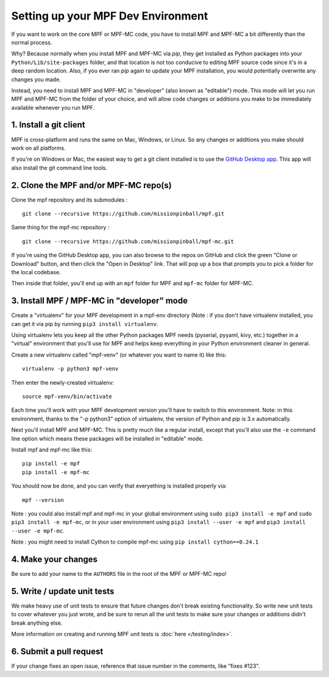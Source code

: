Setting up your MPF Dev Environment
===================================

If you want to work on the core MPF or MPF-MC code, you have to install MPF and
MPF-MC a bit differently than the normal process.

Why? Because normally when you install MPF and MPF-MC via *pip*, they get
installed as Python packages into your ``Python/Lib/site-packages`` folder, and
that location is not too conducive to editing MPF source code since it's in a
deep random location. Also, if you ever ran *pip* again to update your MPF installation,
you would potentially overwrite any changes you made.

Instead, you need to install MPF and MPF-MC in "developer" (also known as "editable") mode.
This mode will let you run MPF and MPF-MC from the folder of your choice, and will allow
code changes or additions you make to be immediately available whenever you run MPF.

1. Install a git client
-----------------------

MPF is cross-platform and runs the same on Mac, Windows, or Linux. So any changes or
additions you make should work on all platforms.

If you're on Windows or Mac, the easiest way to get a git client installed is to use
the `GitHub Desktop app <https://desktop.github.com/>`_. This app will also install the
git command line tools.

2. Clone the MPF and/or MPF-MC repo(s)
--------------------------------------

Clone the mpf repository and its submodules :

::

    git clone --recursive https://github.com/missionpinball/mpf.git


Same thing for the mpf-mc repository :

::

    git clone --recursive https://github.com/missionpinball/mpf-mc.git

If you're using the GitHub Desktop app, you can also browse to the repos on GitHub
and click the green "Clone or Download" button, and then click the "Open in Desktop"
link. That will pop up a box that prompts you to pick a folder for the local codebase.

Then inside that folder, you'll end up with an ``mpf`` folder for MPF and ``mpf-mc``
folder for MPF-MC.

3. Install MPF / MPF-MC in "developer" mode
-------------------------------------------

Create a "virtualenv" for your MPF development in a mpf-env directory (Note : if you don't have
virtualenv installed, you can get it via pip by running ``pip3 install virtualenv``.

Using virtualenv lets you keep all the other Python packages MPF needs (pyserial, pyyaml,
kivy, etc.) together in a "virtual" environment that you'll use for MPF and helps keep
everything in your Python environment cleaner in general.

Create a new virtualenv called "mpf-venv" (or whatever you want to name it) like this:

::

    virtualenv -p python3 mpf-venv

Then enter the newly-created virtualenv:

::

    source mpf-venv/bin/activate


Each time you'll work with your MPF development version you'll have to switch to this environment.
Note: in this environment, thanks to the "-p python3" option of virtualenv, the version of Python and
pip is 3.x automatically.

Next you'll install MPF and MPF-MC. This is pretty much like a regular install, except
that you'll also use the ``-e`` command line option which means these packages will
be installed in "editable" mode.

Install mpf and mpf-mc like this:

::

    pip install -e mpf
    pip install -e mpf-mc

You should now be done, and you can verify that everyething is installed properly via:

::

    mpf --version


Note : you could also install mpf and mpf-mc in your global environment using
``sudo pip3 install -e mpf`` and ``sudo pip3 install -e mpf-mc``, or in your user
environment using ``pip3 install --user -e mpf`` and ``pip3 install --user -e mpf-mc``.

Note : you might need to install Cython to compile mpf-mc using ``pip install cython==0.24.1``

4. Make your changes
--------------------

Be sure to add your name to the ``AUTHORS`` file in the root of the MPF or MPF-MC
repo!

5. Write / update unit tests
----------------------------

We make heavy use of unit tests to ensure that future changes don't break existing
functionality. So write new unit tests to cover whatever you just wrote, and be sure
to rerun all the unit tests to make sure your changes or additions didn't break
anything else.

More information on creating and running MPF unit tests is :doc:`here </testing/index>`.

6. Submit a pull request
------------------------
If your change fixes an open issue, reference that issue number in the comments,
like "fixes #123".
